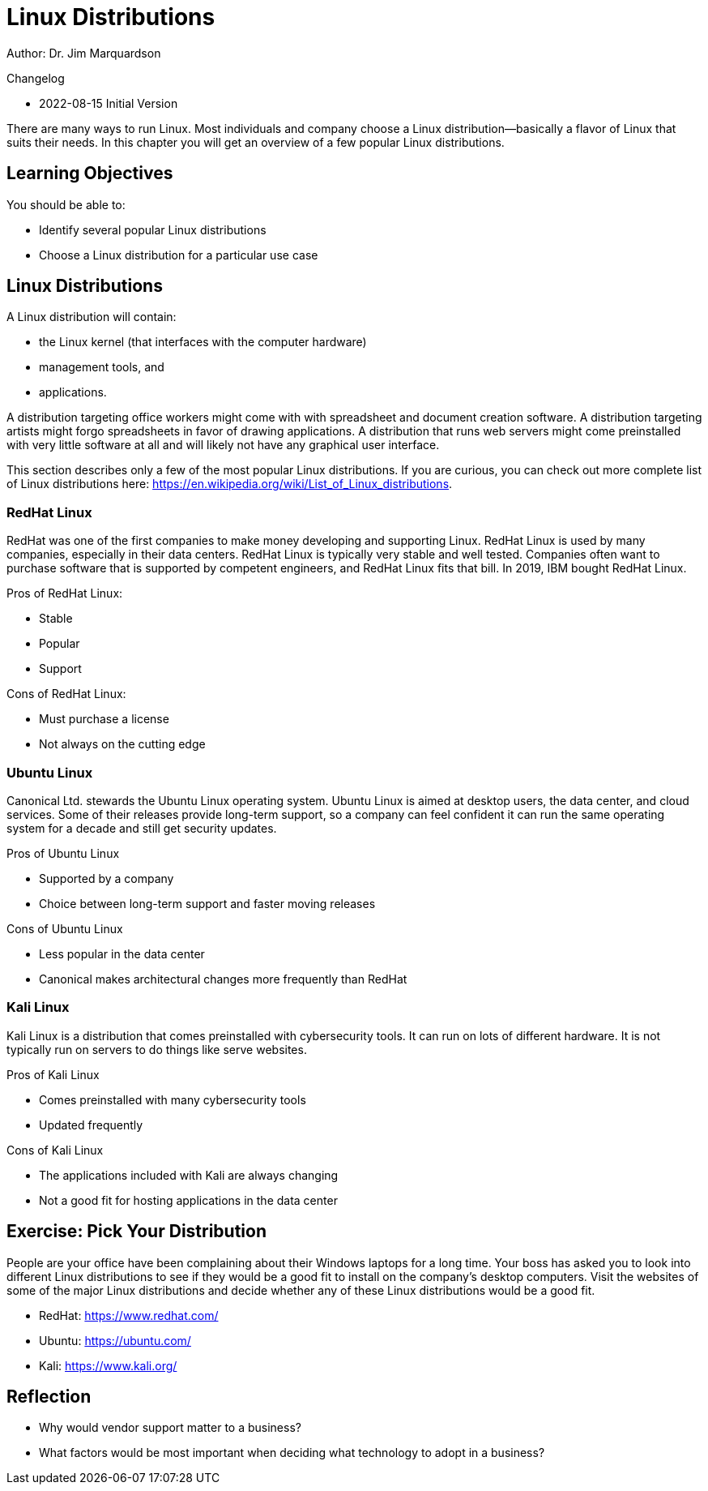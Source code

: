 = Linux Distributions

Author: Dr. Jim Marquardson

Changelog

* 2022-08-15 Initial Version

There are many ways to run Linux. Most individuals and company choose a Linux distribution--basically a flavor of Linux that suits their needs. In this chapter you will get an overview of a few popular Linux distributions.

== Learning Objectives

You should be able to:

* Identify several popular Linux distributions
* Choose a Linux distribution for a particular use case

== Linux Distributions

A Linux distribution will contain:

* the Linux kernel (that interfaces with the computer hardware)
* management tools, and
* applications.

A distribution targeting office workers might come with with spreadsheet and document creation software. A distribution targeting artists might forgo spreadsheets in favor of drawing applications. A distribution that runs web servers might come preinstalled with very little software at all and will likely not have any graphical user interface.

This section describes only a few of the most popular Linux distributions. If you are curious, you can check out more complete list of Linux distributions here: https://en.wikipedia.org/wiki/List_of_Linux_distributions.

=== RedHat Linux

RedHat was one of the first companies to make money developing and supporting Linux. RedHat Linux is used by many companies, especially in their data centers. RedHat Linux is typically very stable and well tested. Companies often want to purchase software that is supported by competent engineers, and RedHat Linux fits that bill. In 2019, IBM bought RedHat Linux.

Pros of RedHat Linux:

* Stable
* Popular
* Support

Cons of RedHat Linux:

* Must purchase a license
* Not always on the cutting edge

=== Ubuntu Linux

Canonical Ltd. stewards the Ubuntu Linux operating system. Ubuntu Linux is aimed at desktop users, the data center, and cloud services. Some of their releases provide long-term support, so a company can feel confident it can run the same operating system for a decade and still get security updates.

Pros of Ubuntu Linux

* Supported by a company
* Choice between long-term support and faster moving releases

Cons of Ubuntu Linux

* Less popular in the data center
* Canonical makes architectural changes more frequently than RedHat

=== Kali Linux

Kali Linux is a distribution that comes preinstalled with cybersecurity tools. It can run on lots of different hardware. It is not typically run on servers to do things like serve websites.

Pros of Kali Linux

* Comes preinstalled with many cybersecurity tools
* Updated frequently

Cons of Kali Linux

* The applications included with Kali are always changing
* Not a good fit for hosting applications in the data center

== Exercise: Pick Your Distribution

People are your office have been complaining about their Windows laptops for a long time. Your boss has asked you to look into different Linux distributions to see if they would be a good fit to install on the company's desktop computers. Visit the websites of some of the major Linux distributions and decide whether any of these Linux distributions would be a good fit.

* RedHat: https://www.redhat.com/
* Ubuntu: https://ubuntu.com/
* Kali: https://www.kali.org/

== Reflection

* Why would vendor support matter to a business?
* What factors would be most important when deciding what technology to adopt in a business?

